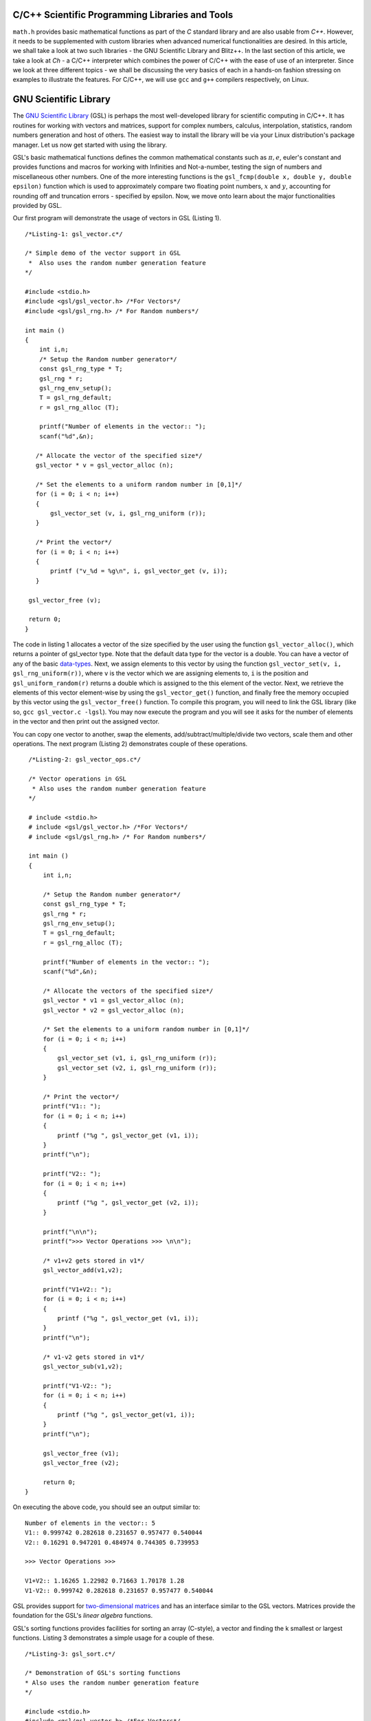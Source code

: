 C/C++ Scientific Programming Libraries and Tools
----------------------------------------------

``math.h`` provides basic mathematical functions as part of the `C` standard library and are also usable from `C++`. However, it needs
to be supplemented with custom libraries when advanced numerical functionalities are desired. In this article, we shall take
a look at two such libraries - the GNU Scientific Library and Blitz++. In the last section of this article, we take a look
at `Ch` - a C/C++ interpreter which combines the power of C/C++ with the ease of use of an interpreter. Since we look at three
different topics - we shall be discussing the very basics of each in a hands-on fashion stressing on examples to illustrate
the features. For C/C++, we will use ``gcc`` and ``g++`` compilers respectively, on Linux.

GNU Scientific Library
----------------------

The `GNU Scientific Library <http://www.gnu.org/software/gsl)>`_ (GSL) is perhaps the most well-developed library for scientific computing in C/C++. It has routines
for working with vectors and matrices, support for complex numbers, calculus, interpolation, statistics, random numbers generation
and host of others. The easiest way to install the library will be via your Linux distribution's package manager. Let us now 
get started with using the library.

GSL's basic mathematical functions defines the common mathematical constants such as :math:`\pi, e`, euler's constant and provides
functions and macros for working with Infinities and Not-a-number, testing the sign of numbers and miscellaneous 
other numbers. One of the more interesting functions is the ``gsl_fcmp(double x, double y, double epsilon)`` function which is used to approximately compare
two floating point numbers, :math:`x` and :math:`y`, accounting for rounding off and truncation errors - specified by epsilon. Now, we move onto
learn about the major functionalities provided by GSL.

Our first program will demonstrate the usage of vectors in GSL (Listing 1).

::

    /*Listing-1: gsl_vector.c*/

    /* Simple demo of the vector support in GSL
     *  Also uses the random number generation feature
    */

    #include <stdio.h>
    #include <gsl/gsl_vector.h> /*For Vectors*/
    #include <gsl/gsl_rng.h> /* For Random numbers*/
     
    int main ()
    {
        int i,n;
	/* Setup the Random number generator*/
	const gsl_rng_type * T;
	gsl_rng * r;
	gsl_rng_env_setup();
	T = gsl_rng_default;
	r = gsl_rng_alloc (T);     
       
        printf("Number of elements in the vector:: ");
	scanf("%d",&n);
  
       /* Allocate the vector of the specified size*/
       gsl_vector * v = gsl_vector_alloc (n);

       /* Set the elements to a uniform random number in [0,1]*/
       for (i = 0; i < n; i++)
       {
           gsl_vector_set (v, i, gsl_rng_uniform (r));
       }
       
       /* Print the vector*/
       for (i = 0; i < n; i++)
       {
           printf ("v_%d = %g\n", i, gsl_vector_get (v, i));
       }
     
     gsl_vector_free (v);

     return 0;
    }


The code in listing 1 allocates a vector of the size specified by the user using the function ``gsl_vector_alloc()``, which
returns a pointer of gsl_vector type. Note that the default data type for the vector is a double. You can have a vector
of any of the basic `data-types <http://www.gnu.org/software/gsl/manual/html_node/Data-types.html>`_. Next, we assign
elements to this vector by using the function ``gsl_vector_set(v, i, gsl_rng_uniform(r))``, where ``v`` is the vector which we are assigning elements to,
``i`` is the position and ``gsl_uniform_random(r)`` returns a double which is assigned to the this element of the vector. 
Next, we retrieve the elements of this vector element-wise by using the ``gsl_vector_get()`` function, and finally free the
memory occupied by this vector using the ``gsl_vector_free()`` function. To compile this program, you will need to link
the GSL library (like so, ``gcc gsl_vector.c -lgsl``). You may now execute the program and you will see it asks
for the number of elements in the vector and then print out the assigned vector.

You can copy one vector to another, swap the elements, add/subtract/multiple/divide two vectors, scale them and other operations.
The next program (Listing 2) demonstrates couple of these operations.

::

    /*Listing-2: gsl_vector_ops.c*/

    /* Vector operations in GSL
     * Also uses the random number generation feature
    */

    # include <stdio.h>
    # include <gsl/gsl_vector.h> /*For Vectors*/
    # include <gsl/gsl_rng.h> /* For Random numbers*/
     
    int main ()
    {
        int i,n;

      	/* Setup the Random number generator*/
	const gsl_rng_type * T;
	gsl_rng * r;
	gsl_rng_env_setup();
	T = gsl_rng_default;
	r = gsl_rng_alloc (T);     
	
	printf("Number of elements in the vector:: ");
	scanf("%d",&n);
	
	/* Allocate the vectors of the specified size*/
	gsl_vector * v1 = gsl_vector_alloc (n);
	gsl_vector * v2 = gsl_vector_alloc (n);

	/* Set the elements to a uniform random number in [0,1]*/
	for (i = 0; i < n; i++)
	{
	    gsl_vector_set (v1, i, gsl_rng_uniform (r));
      	    gsl_vector_set (v2, i, gsl_rng_uniform (r));
	}
       
        /* Print the vector*/
        printf("V1:: ");
        for (i = 0; i < n; i++)
        {
            printf ("%g ", gsl_vector_get (v1, i));
        }
      	printf("\n");

	printf("V2:: ");
      	for (i = 0; i < n; i++)
      	{
            printf ("%g ", gsl_vector_get (v2, i));
        }

        printf("\n\n");
        printf(">>> Vector Operations >>> \n\n");

        /* v1+v2 gets stored in v1*/
        gsl_vector_add(v1,v2);

        printf("V1+V2:: ");
        for (i = 0; i < n; i++)
        {
            printf ("%g ", gsl_vector_get (v1, i));
        }
        printf("\n");

        /* v1-v2 gets stored in v1*/
        gsl_vector_sub(v1,v2);

     	printf("V1-V2:: ");
     	for (i = 0; i < n; i++)
     	{
            printf ("%g ", gsl_vector_get(v1, i));
     	}
     	printf("\n");
  
        gsl_vector_free (v1);
     	gsl_vector_free (v2);
     
        return 0;
   }


On executing the above code, you should see an output similar to::

    Number of elements in the vector:: 5
    V1:: 0.999742 0.282618 0.231657 0.957477 0.540044 
    V2:: 0.16291 0.947201 0.484974 0.744305 0.739953 

    >>> Vector Operations >>> 

    V1+V2:: 1.16265 1.22982 0.71663 1.70178 1.28 
    V1-V2:: 0.999742 0.282618 0.231657 0.957477 0.540044 

GSL provides support for `two-dimensional matrices <http://www.gnu.org/software/gsl/manual/html_node/Matrices.html>`_ and has an interface similar
to the GSL vectors. Matrices provide the foundation for the GSL's `linear algebra` functions.

GSL's sorting functions provides facilities for sorting an array (C-style), a vector and finding the k smallest or largest functions.
Listing 3 demonstrates a simple usage for a couple of these.

::

    /*Listing-3: gsl_sort.c*/

    /* Demonstration of GSL's sorting functions
    * Also uses the random number generation feature
    */

    #include <stdio.h>
    #include <gsl/gsl_vector.h> /*For Vectors*/
    #include <gsl/gsl_rng.h> /* For Random numbers*/
     
    int main ()
    {
        int i,n;

      	/* Setup the Random number generator*/
	const gsl_rng_type * T;
	gsl_rng * r;
	gsl_rng_env_setup();
	T = gsl_rng_default;
	r = gsl_rng_alloc (T);     
	
  
	printf("Number of elements in the vector:: ");
	scanf("%d",&n);
	
	/* Allocate the vector of the specified size*/
	gsl_vector * v = gsl_vector_alloc (n);

	/* Set the elements to a uniform random number in [0,1]*/
	for (i = 0; i < n; i++)
	{
            gsl_vector_set (v, i, gsl_rng_uniform (r));
	}
	
	/* Print the vector*/
	printf("(Hopefully) Unsorted Vector:: ");
	for (i = 0; i < n; i++)
	{
	    printf ("%g ", gsl_vector_get (v, i));
	}

	printf("\n");

	/* Sort the vector*/
	gsl_sort_vector(v);

	/* Print the sorted vector*/
	printf("Sorted Vector::               ");
	for (i = 0; i < n; i++)
	{
            printf ("%g ", gsl_vector_get (v, i));
	}
	printf("\n");

	/* Allocate a large vector*/
	gsl_vector * v_large = gsl_vector_alloc (10000);
	
	/* Set the elements to a uniform random number in [0,1]*/
	for (i = 0; i < 10000; i++)
	{
            gsl_vector_set (v_large, i, gsl_rng_uniform (r));
	}
	
	/* Find the 10 largest numbers from the above vector*/
	double *largest = malloc(10*sizeof(double));
	gsl_sort_vector_largest (largest, 10, v_large);

	printf("\n\n10 largest numbers:: \n\n");
	
	/* Print the 10 largest*/
	for (i = 0; i < 10; i++)
	    printf("%g ",largest[i]);
	printf("\n\n");

  	gsl_vector_free (v);
  	free(largest);
	
	return 0;
}

The ``gsl_sort_vector()`` function carries out an in-place sorting on the specified vector, and the ``gsl_sort_vector_largest()`` is used to find
the k largest numbers. In the above listing, a vector is initialized with ``10000`` random numbers and the top ``10`` is chosen using the latter function.
On execution of the above code, you should see an output similar to this::

    Number of elements in the vector:: 5
    (Hopefully) Unsorted Vector:: 0.999742 0.16291 0.282618 0.947201 0.231657 
    Sorted Vector::               0.16291 0.231657 0.282618 0.947201 0.999742 

    10 largest numbers:: 

    0.999979 0.999973 0.999927 0.999785 0.999723 0.999678 0.999525 0.999496 0.999481 0.999009


In your application, you might have a need for finding the original indices of the elements in sorted order - ``gsl_sort_vector_index()``
and the ``gsl_sort_largest_index()`` correspond to the two functions we used in Listing 3.

Next, we use GSL's function minimizing capabilities to find the minimum of a simple one-dimensional function: :math:`2x^2 + 4x`, which has a minimum
at ``x=-1`` (Listing 4) (This program has been built upon the example in the GSL documentation).

::

    /*Listing-4: gsl_fmin.c*/
    /* Demonstration of using the function minimizing features
    in GSL */

    #include <stdio.h>
    #include <gsl/gsl_errno.h>
    #include <gsl/gsl_math.h>
    #include <gsl/gsl_min.h>
     
    /* Function: 2x^2 + 4x having a minimum at x=-1*/
    double fn_1 (double x, void * params)
    {
        return 2*x*x + 4*x;
    }
     
    int main ()
    {
        int status;
	int iter = 0, max_iter = 100; /*Max. number of iterations*/
	const gsl_min_fminimizer_type *T;
	gsl_min_fminimizer *s;
	double m = 0.7; /* Starting point for the search*/
	double a = -4.0, b = 1.0; /* The interval in which the minimum lies*/
	gsl_function F;
	
	F.function = &fn_1; /* Function to Minimize*/
	F.params = 0;
	
	T = gsl_min_fminimizer_goldensection; /*Set the minimization algorithm - Uses Golden Section*/
	s = gsl_min_fminimizer_alloc (T); /* Initialize the minimizer*/
	gsl_min_fminimizer_set (s, &F, m, a, b); /*Set up the minimizer*/
	
	printf ("Using %s method\n", gsl_min_fminimizer_name (s));
	printf ("%5s [%9s, %9s] %9s \n","iter", "lower", "upper", "min", "err", "err(est)");
	printf ("%5d [%.7f, %.7f] %.7f \n",  iter, a, b, m);

	/* Set up the iterative minimization procedure*/
     
        do
     	{
      	    iter++;
      	    status = gsl_min_fminimizer_iterate(s);
     
	    m = gsl_min_fminimizer_x_minimum (s);
	    a = gsl_min_fminimizer_x_lower (s);
	    b = gsl_min_fminimizer_x_upper (s);
	    
	    status = gsl_min_test_interval (a, b, 0.001, 0.0);
	    
	    if (status == GSL_SUCCESS)
	    printf ("Converged:\n");
	    
	    printf ("%5d [%.7f, %.7f] %.7f\n",iter, a, b, m);
        } while (status == GSL_CONTINUE && iter < max_iter);
     
        gsl_min_fminimizer_free (s);
     
        return status;
    }

The three key statements in the above code is are::

    T = gsl_min_fminimizer_goldensection; /*Set the minimization algorithm - Uses Golden Section*/
    s = gsl_min_fminimizer_alloc (T); /* Initialize the minimizer*/
    gsl_min_fminimizer_set (s, &F, m, a, b); /*Set up the minimizer*/
  
The first statement sets the minimization algorithm, here we set to an
algorithm which is not known for fast convergence - the `Golden
Section algorithm
<http://www.gnu.org/software/gsl/manual/html_node/Minimization-Algorithms.html>`_. The
second statement initializes the minimizer and the third statement
specifies the function to minimize, F the initial point,m and the
search bounds - a and b. The next step is to set the iteration for the
minimization exercise using gsl_min_fminimizer_iterate() function. At
every iteration, the convergence of the procedure is tested using the
gsl_min_test_interval() function. The maximum number of iterations
here  is set to 100 via the max_iter variable. When you compile and
execute the above code, you should see that the minimization routine
progressively zooms in on the minimum of the function,
-1. Multi-dimensional minimization and root-finding routines are also available in GSL.

We end our discussion on GSL for the purpose of this article. The resources section at the end has references to the
extensive documentation which will help you explore the other advanced
capabilities of GSL.

A look at Blitz++
=================

`Blitz++ <http://www.oonumerics.org/blitz/>`_ is a C++ class library for scientific computing. The project page reports performance
on part with Fortran 77/90 and currently has support for arrays, vectors, matrices and random number generators. To install this
library, either use your distribution's package manager or you may
download the source from `here <http://sourceforge.net/projects/blitz/files>`_.

Let us now write our first program using Blitz++ where we learn about
using the Array class (Listing 5).
:: 

    /*Listing-5: array_demo.cc*/

    /* Simple demonstration of using Array 
    in Blitz++*/

    #include <blitz/array.h>

    using namespace blitz;

    int main()
    {

        cout << ">>>> 1-D Array Demonstration >>>>" << endl << endl;

  	Array<float,1> a(5);
	a=1,2,3,4,5;
	cout << "a = " << a <<endl << endl;

	Array<float,1> b(5);
	b=2,1,3,4,1;
	cout << "b = " << b <<endl << endl;

	cout << " >> Basic Arithmetic Operations >>" << endl << endl;

	Array<float,1> c(5);
	c = a+b;
	cout << "c = a+b = " << c <<endl << endl;

  	c = a*b;
  	cout << "c = a*b = " << c <<endl << endl;
  
	c = a/b;
	cout << "c = a/b = " << c <<endl << endl;

	cout << ">>>> 2-D Array Demonstration >>>>" << endl << endl;

	Array<float,2> A(3,3);
	A = 1, 2, 3,
	3, 5, 1,
	1, 1, 4;

	cout << "A = " << A << endl;

	Array<float,2> B(3,3);
	B = 1, 2, 3,
	3, 5, 1,
	1, 1, 4;

	cout << "B = " << B << endl; 

	cout << " >> Basic Arithmetic Operations >>" << endl << endl;

	Array<float,2> C(3,3);
	C = A+B;
	cout << "C = A+B = " << C <<endl << endl;

	C = A*B;
	cout << "C = A*B = " << C <<endl << endl;
	
	C = A/B;
	cout << "c = A/B = " << C <<endl << endl;

	return 0;
    }


To compile this file correctly, you will need to link the blitz library: ``g++ array_blitz.cc -lblitz``. In case you run into
errors in the linking of libraries, append this: ``pkg-config blitz --libs --cflags`` to the compilation statement. 

This program demonstrates working with arrays of one and two dimensions. An array is declared by creating an object of 
the Array  using: Array<T_Numtype, N_rank> obj_name(m1,m2..mN), where T_numtype can be an integer type, floating point,
complex or any user defined data type, N_rank is the dimension of the
array, obj_name is the variable name and m1, m2 .. mN are the number
of elements in each dimension. As you can see, once the arrays have
been declared you can carry out basic arithmetic functions on them
just like scalars. (Please see the manual pages `here
<http://www.oonumerics.org/blitz/manual/blitz02.html>`_ and `here
<http://www.oonumerics.org/blitz/manual/blitz03.html#l67>`_ to learn
more). 

The above code assumes that you already know the number of elements you want to store in the array. What if you don't? 
In the next program, we see how you allocate the array at run-time by
using the ``resize()`` member function (Listing 6).

::

    /*Listing-6: array_blitz.cc*/

    /* Dynamic Array objects using Blitz++ */

    #include <blitz/array.h>
    using namespace blitz;

    int main()
    {   
        int n;
	cout << ">>>> Dynamic 1-D Array Demonstration >>>>" << endl << endl;

  	Array<float,1> a;
  	cout << "Enter the number of elements:: ";
	cin >> n;

  	/* Resize the array */
  	a.resize(n);

  	/* Input the array*/
  	for(int i=0;i<n;i++)
    	    cin >> a(i); /* uses the  () operator to refer each element*/
  
        cout << "a = " << a <<endl << endl;

  	cout << ">>>> Dynamic 2-D Array Demonstration >>>>" << endl << endl;

  	Array<float,2> A;
	cout << "Enter the number of elements in the two dimensions:: ";
	int r,c;
	cin >> r >> c;

	/* Resize the matrix */
	A.resize(r,c);

	/* Input the array*/
	for(int i=0;i<r;i++)
	{
	    for(int j=0;j<c;j++)
	        cin >> A(i,j); /* uses the  () operator to refer each element*/
	}
	
	cout << "A = " << A <<endl << endl;
	return 0;
}


In the above listing, the array objects ``a`` and ``A`` are declared without specifying the size, and hence no memory
is allocated. Then, in each case we ask the user for the number of
elements in the array and then use the ``resize()`` method to resize the array.
Then, we use the ``()`` operator to index individual element of the array where we store the input data. Note, that this is in
contrast to the indexing of C-style arrays (where we index using
``[]``) and the details of the operator () can be seen `here
<http://www.oonumerics.org/blitz/manual/blitz02.html#l45>`_ . The Array class support features like sub-arrays, splicing, Range
objects and custom storage orders and the detailed reference is
available `here <http://www.oonumerics.org/blitz/manual/blitz02.html#l27>`_.

Besides the arithmetic operations, you may also carry out the familiar math operations: ``abs(), cos(), floor()``, etc which are carried
out in an element-wise fashion. For example, consider two array objects, ``A`` and ``B`` declared as ``Array<float,1> A(10),B(10)``. A statement
such as ``B=sin(A)``, will result in assigning the individual ``sin`` values of the elements in ``A`` to ``B``. You may also compare two
array objects. For further information on this, please refer to the
project documentation `here <http://www.oonumerics.org/blitz/manual/blitz03.html#l64>`_.

Next, we take a look at the random number generators facility. Blitz++ supports uniform, discrete uniform, normal, exponential, beta, gamma
and F distributions. Let us try out the normal random number generation facility (Listing 7).

::

    /*Listing-7: normal_demo.c*/

    /* Using the Uniform Random number Generator*/

    #include <random/normal.h>
    #include <blitz/array.h>

    using namespace blitz;
    using namespace ranlib;

    Array<double,1> randompool_unform(int n);

    /* Returns a pool of n uniformly distributed random numbers*/
    Array<double,1> randompool_uniform(int n)
    {
        /* Uniform Normal distribution with mean 0 and standarad deviation 1*/
    	Normal<double> rnd_normal(0,1);

	/* Setup the seed*/
	rnd_normal.seed((unsigned int)time(0));

	/* Declare an array and create the pool*/
	Array<double,1> rnd_array(n);
	for(int i=0;i<n;i++)
	    rnd_array(i) = rnd_normal.random();   

	/* return */
	return rnd_array;
    }


    int main()
    {
        int n;
    	cout << "Number of unifromly distributed random integers? :: " ;
	cin >> n;

	Array<double,1> rnd_array;
	rnd_array.resize(n);

	/* Call the random pool*/
	rnd_array = randompool_uniform(n);
	
	/* print each element individually to facilitate
	plotting*/
	for(int i=0;i<n;i++)
	    cout << rnd_array(i) << endl;
	return 0;  
	
    }

The generators provided can only return a single random number drawn
from the specified distribution via the method ``random()``. So, what we
have done in the above program is use our knowledge of Arrays to
create a helper function ``randompool_uniform()`` to return an array
of a certain specified random numbers. You may extend this function to
include the facility to return an array of any dimension. You can
redirect the output of the above program to  a file, and then plot a
histogram of the data. If you generate a pool of about 10000,  you
should be able to see a near perfect bell-type curve.

.. figure:: misc/histogram.png
   :scale: 60 %
   :alt: alternate text
   :align: center

   Histogram of the random pool

In this section, we have taken a very generic look at Blitz++, learning about the basic building block of using Blitz++, i.e. Arrays
and then using them in a small utility for creating a random pool. There is a large number of other features in Blitz++, which you can learn from 
the project website: http://www.oonumerics.org/blitz/. Please refer to the resources section at the end for relevant pointers.

A look at Ch
============

If you are familiar with MATLAB, Mathematica or Python (with appropriate libraries), you definitely appreciate the quick
prototyping abilities that these tools give you. You can simply fire up the appropriate interpreter and try out short numerical
tasks without having to go through the program file creation, compilation and execution cycle in C/C++ as you have seen over the past
couple of sections. Ch changes that. Ch is a very high-level language environment and is a C/C++ interpreter and scripting language
environment. It is a superset of C, hence also referred to as C+. Ch programs are interpreted, as opposed to compiled. However,
you can also compile Ch programs in a native C compiler. Here, we shall mostly be looking at the Ch's capabilities as an interpreter, thus
allowing us to use C/C++ for quick prototyping and trying out code snippets. 

Ch is not Open Source. Binary installers are available for download from the company website, where there are various
editions (http://www.softintegration.com/download/) of the product. The professional edition which has all that Ch has to offer is available for
a free trial use for 30 days, and you can download it after a simple registration (However, the standard edition is freeware, so is the student edition. 
A feature-wise comparison of the various editions can be found at http://www.softintegration.com/products/features.html).
The installer is made available in the form of a gzipped tarball, and if you do a system-wide install, it will be ready to use immediately after the install. 
(If you install it in a custom location, you will need to update your $PATH accordingly).

Type Ch at the shell prompt to start the interpreter::

    $ ch
    Ch 
    Evaluation edition, version 7.0.0.15151 
    Copyright (C) SoftIntegration, Inc. 2001-2011
    http://www.softintegration.com
    /home/gene/temp_work/C_Scientific/chprofessional-7.0.0.linux2.4.20.intel> cd
    /home/gene> 

Before we go into the details, let us try out a few things based on what we know and would expect from a C interpreter::

    > 1*3+1
    4 

    > sin(45)
    0.8509 


    > pow(5,4)
    625.0000 

    > int x=4;
    > float y=6.53;
    > x*y+1
    27.12 

    > printf("Hello World")
    Hello World 

    > string_t s="I am a String"
    > printf(s)
    I am a String 


As you can see, its the good old C minus the additional baggage. The math library functions are already available and hence you can straightaway
use them. Let us now look into some of the salient features Ch offers for scientific and numerical computing. Arrays are first class objects in 
Ch. That is, you can work with them similar to the way you can work with other data types. Let us see a few examples::

    > array int a[5]={1,2,3,4,5}; /*define an integer array*/
    > array float b[5]={4.1,1.2,4.2,5.1,9.1}; /*define a float array*/

    > a
    1 2 3 4 5 
    > b
    4.10 1.20 4.20 5.10 9.10 

    > double array c[5];
    > c=a+b
    5.1000 3.2000 7.2000 9.1000 14.1000 

    > c=a.*b
    4.1000 2.4000 12.6000 20.4000 45.5000 


    > array double a[2][3]={4.1,4.2,1.3,6.1,4.1,1.3}; /*define a 2x3 matrix*/
    > array double b[2][3]={1.2,3.1,4.1,6.3,4.1,6.3}; /*define a 2x3 matrix*/

    > a+b
    5.3000 7.3000 5.4000 
    12.4000 8.2000 7.6000 

    > a.*b
    4.9200 13.0200 5.3300 
    38.4300 16.8100 8.1900 

    > a*transpose(b) /*product of a and the transpose of b*/
    23.2700 51.2400 
    25.3600 63.4300 

    > array double matrix[2][2] = {1.1,0.53,1.44,9.1};
    > inverse(matrix) /* find the inverse of matrix*/
    0.9841 -0.0573 
    -0.1557 0.1190

In the code snippets above, we have defined vectors and matrices of array data type and we have added them, multiplied them like we would
multiply scalars. To be more technical, these operators have been overloaded in Ch to handle arrays. Hence, you can use the same addition
operator to add two vectors or matrices, which you used to handle an integer or a floating point number. 

The .* operator is used for element-wise multiplication and the * is used for the matrix multiplication. The function transpose() returns
the transpose of a matrix and inverse() returns the inverse of a square matrix. Consider a system of linear equations:
2x+3y=5, -4x+4y=6 which can be expressed as AX=B, where A,X and B are defined as follows::

    > array double a[2][2]={2,3,-4,4}; /*define A*/
    > array double x[2][1]; /*declare X*/
    > array double b[2][1]={5,6}; /*define b*/

The solution of this system of equations is given by X=inverse(A)*B::

    > x=inverse(a)*b
    0.1000 
    1.6000 

Besides these basic operations, Ch has support for a large number of matrix analysis functions such as the decomposition of matrices, finding 
the eigen values and vectors, and support for generic array operations such as finding the sum, norm and related functions. The Ch professional
edition also includes bindings for the LAPACK libraries. 

Next, we shall use arrays to represent polynomials. Consider a cubic polynomial: 5x^3+2x^2+3x+5. To represent this polynomial, we shall use 
a double array to store its co-efficients::

    > array double poly[4]={5,2,3,5}; /*define the array to specify the above polynomial*/

Now, we shall use a Ch function, called polyder() to find the first order derivative of this polynomial::

    > array double poly_der[3]; /*polyder() will store the derivative in this array*/
    > polyder(poly_der,poly) /*polyder() returns 0 on success, -1 on failure*/
    0 
    > poly_der /*print the coefficients of the derivative polynomial*/
    15.0000 4.0000 3.0000 

Hence, the derivative of this function is: 15x^2+4x+3.  Other functions available for working with polynomials include the polyeval() family of
functions for evaluating the polynomial at an unknown point. 

Support for calculus functions in Ch include support for differentiation, integration and solving ordinary differential equations. Ch includes
functions for interpolation - interp(), curve-fitting and polynomial fitting - curvefit() and polyfit(), and root finding - fsolve(),fzero() and 
fminimum(). 

Ch includes the basic functions for statistical analysis: corrcoef() for finding correlation co-efficients, covariance() for finding the covariance,
and functions for finding the mean and median. Ch, however comes with the NAG statistics toolkit, which provides a large number of other functionalities.

The 2D and 3D plotting functions in Ch are based on bindings to the popular gnuplot program and provides functions such as plotxy(), plotxyz(), 
fplotxy() and fplotxyz() for plotting 2D and 3D data. 

Miscellaneous other facilities available in Ch include pseudo-random number generation functions - rand() and urand(), functions for combinatorial
analysis - combination() and functions for evaluating Fast Fourier Transforms.

All the code we have written so far in Ch have been on the command interpreter and are best for prototyping. If you want to write reusable programs,
you should write a Ch script. A Ch script begins with the line #!/bin/ch and the rest of it can contain any valid Ch statement. You can execute it
by typing its name at the Ch interpreter. Unlike C/C++ programs, a Ch script need not have a main() function.

For a C/C++ programmer, the interesting take home is that Ch is a superset of C and hence existing C codes can now be run via the Ch interpreter, which
also means taking the benefits of Ch in legacy C codes. For example, consider the following code snippet - save it in a file chdemo.c::

    #!/bin/ch
    #include<stdio.h>
    #include<numeric.h>

    int main(int argc, char **argv)
    {
    array double a[5]={1.4,1.5,9.1,1.3,4.1};

    printf(a);
    printf("\n");
    return 0;
    }

As you can see, the program begins with a statement alien to C/C++ programs - a #! which is the location of the Ch interpreter. After that its good old C
but using the benefits of Ch - such as using the array data type, which is defined in the file numeric.h. Once you make this code executable using the
chmod command, you can execute it::

    $ ./chdemo.c 
    1.4000 1.5000 9.1000 1.3000 4.1000 

As we have seen, Ch changes the whole ball game by bringing in rapid protoyping abilities to the tried and tested programming languages-C and C++. You can 
make use of Ch's numerical functionalities to implement more functional C programs fast. The resources section at the end has more information on finding your
way through Ch. 


For Future Exploration
======================

There are couple more projects which I would like to draw your attention to in this area: Armadillo - a C++ Linear Algebra library 
(http://arma.sourceforge.net/) and the GNU Multi-precision library (http://gmplib.org/). 

Please refer to the resources section to explore more on the topics we
discussed in this article.

Article, code and Terms of use
==============================

The source for this article is available `here <https://github.com/amitsaha/notes/blob/master/c_scientific/article.rst>`_. The article source is not 
be reproduced/remixed in any form without an explicit permission from
me. The example codes may be used in any way, provided this article is
not held responsible for any damage to animate or inanimate alike.


Contact
=======

Drop a line at amitsaha.in@gmail.com or tweet me @echorand.


Resources
=========

Math.h

- `C mathematical functions <http://en.wikipedia.org/wiki/C_mathematical_functions>`_

GSL

- `GSL Homepage <http://www.gnu.org/software/gsl/>`_
- `GSL Vectors and Matrices <http://www.gnu.org/software/gsl/manual/html_node/Vectors-and-Matrices.html>`_
- `GSL Sorting functions <http://www.gnu.org/software/gsl/manual/html_node/Sorting.html>`_
- `GSL One-dimensional Minimization functions <http://www.gnu.org/software/gsl/manual/html_node/One-dimensional-Minimization.html`_
- `GSL Concept Index <http://www.gnu.org/software/gsl/manual/html_node/Concept-Index.html>`_
- `GSL Reference Manual <http://www.gnu.org/software/gsl/manual/html_node/index.html>`_
- `GSL Shell <http://www.nongnu.org/gsl-shell/doc/>`_

Blitz++

- `Blitz++ Homepage <http://www.oonumerics.org/blitz/>`_
- `Papers and resources <http://www.oonumerics.org/blitz/papers/>`_
- `Sourceforge page <http://sourceforge.net/projects/blitz/>`_
- `SciPy, Weave and Blitz+ <http://docs.scipy.org/doc/scipy/reference/tutorial/weave.html#blitz`_

Ch

- `Ch Homepage <http://www.softintegration.com/>`_
- `Introduction to the Ch Language Environment <http://www.softintegration.com/docs/ch/`_
- `Ch User's Guide and Reference guide <http://www.softintegration.com/docs/>`_
- `Ch Web-based Numeric Analysis demo
  <http://www.softintegration.com/chhtml/lang/demos/lib/libch/numeric/>`_
- `Ch plotting <http://www.softintegration.com/docs/ch/plot/>`_
- `Ch IDE <http://www.softintegration.com/docs/ch/chide/>`_
- `C for Engineers and Scientists: An Interpretive Approach <http://iel.ucdavis.edu/cfores/>`_
- `Ch's CGI Capabilities <http://www.softintegration.com/docs/ch/cgi/>`_
